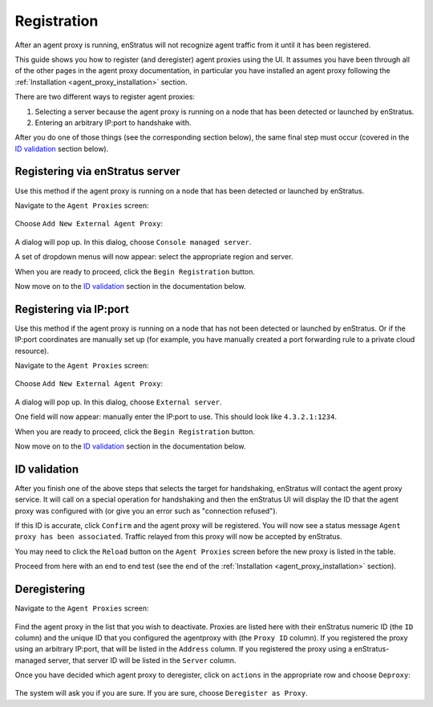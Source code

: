 .. _agent_proxy_registration:

Registration
------------

After an agent proxy is running, enStratus will not recognize agent traffic
from it until it has been registered.

This guide shows you how to register (and deregister) agent proxies using the
UI. It assumes you have been through all of the other pages in the agent proxy
documentation, in particular you have installed an agent proxy following the
:ref:`Installation <agent_proxy_installation>` section.

There are two different ways to register agent proxies:

1. Selecting a server because the agent proxy is running on a node that has been detected or launched by enStratus.
2. Entering an arbitrary IP:port to handshake with.

After you do one of those things (see the corresponding section below), the
same final step must occur (covered in the `ID validation`_ section below).

Registering via enStratus server
~~~~~~~~~~~~~~~~~~~~~~~~~~~~~~~~

Use this method if the agent proxy is running on a node that has been detected
or launched by enStratus.

Navigate to the ``Agent Proxies`` screen:

.. figure:: ./images/registration1.png
   :align: center

Choose ``Add New External Agent Proxy``:

.. figure:: ./images/registration2.png
   :align: center

A dialog will pop up. In this dialog, choose ``Console managed server``.

A set of dropdown menus will now appear: select the appropriate region and
server.

When you are ready to proceed, click the ``Begin Registration`` button.

Now move on to the `ID validation`_ section in the documentation below.

Registering via IP:port
~~~~~~~~~~~~~~~~~~~~~~~

Use this method if the agent proxy is running on a node that has not been
detected or launched by enStratus. Or if the IP:port coordinates are manually
set up (for example, you have manually created a port forwarding rule to a
private cloud resource).

Navigate to the ``Agent Proxies`` screen:

.. figure:: ./images/registration1.png
   :align: center

Choose ``Add New External Agent Proxy``:

.. figure:: ./images/registration2.png
   :align: center

A dialog will pop up. In this dialog, choose ``External server``.

One field will now appear: manually enter the IP:port to use. This should
look like ``4.3.2.1:1234``.

When you are ready to proceed, click the ``Begin Registration`` button.

Now move on to the `ID validation`_ section in the documentation below.

ID validation
~~~~~~~~~~~~~

After you finish one of the above steps that selects the target for handshaking,
enStratus will contact the agent proxy service. It will call on a special
operation for handshaking and then the enStratus UI will display the ID that
the agent proxy was configured with (or give you an error such as "connection
refused").

If this ID is accurate, click ``Confirm`` and the agent proxy will be registered.
You will now see a status message ``Agent proxy has been associated``. Traffic
relayed from this proxy will now be accepted by enStratus.

You may need to click the ``Reload`` button on the ``Agent Proxies`` screen before
the new proxy is listed in the table.

Proceed from here with an end to end test (see the end of the
:ref:`Installation <agent_proxy_installation>` section).

Deregistering
~~~~~~~~~~~~~

Navigate to the ``Agent Proxies`` screen:

.. figure:: ./images/registration1.png
   :align: center

Find the agent proxy in the list that you wish to deactivate. Proxies are listed
here with their enStratus numeric ID (the ``ID`` column) and the unique ID that
you configured the agentproxy with (the ``Proxy ID`` column). If you registered
the proxy using an arbitrary IP:port, that will be listed in the ``Address``
column. If you registered the proxy using a enStratus-managed server, that
server ID will be listed in the ``Server`` column.

Once you have decided which agent proxy to deregister, click on ``actions``
in the appropriate row and choose ``Deproxy``:

.. figure:: ./images/registration3.png
   :align: center

The system will ask you if you are sure. If you are sure, choose ``Deregister
as Proxy``.

